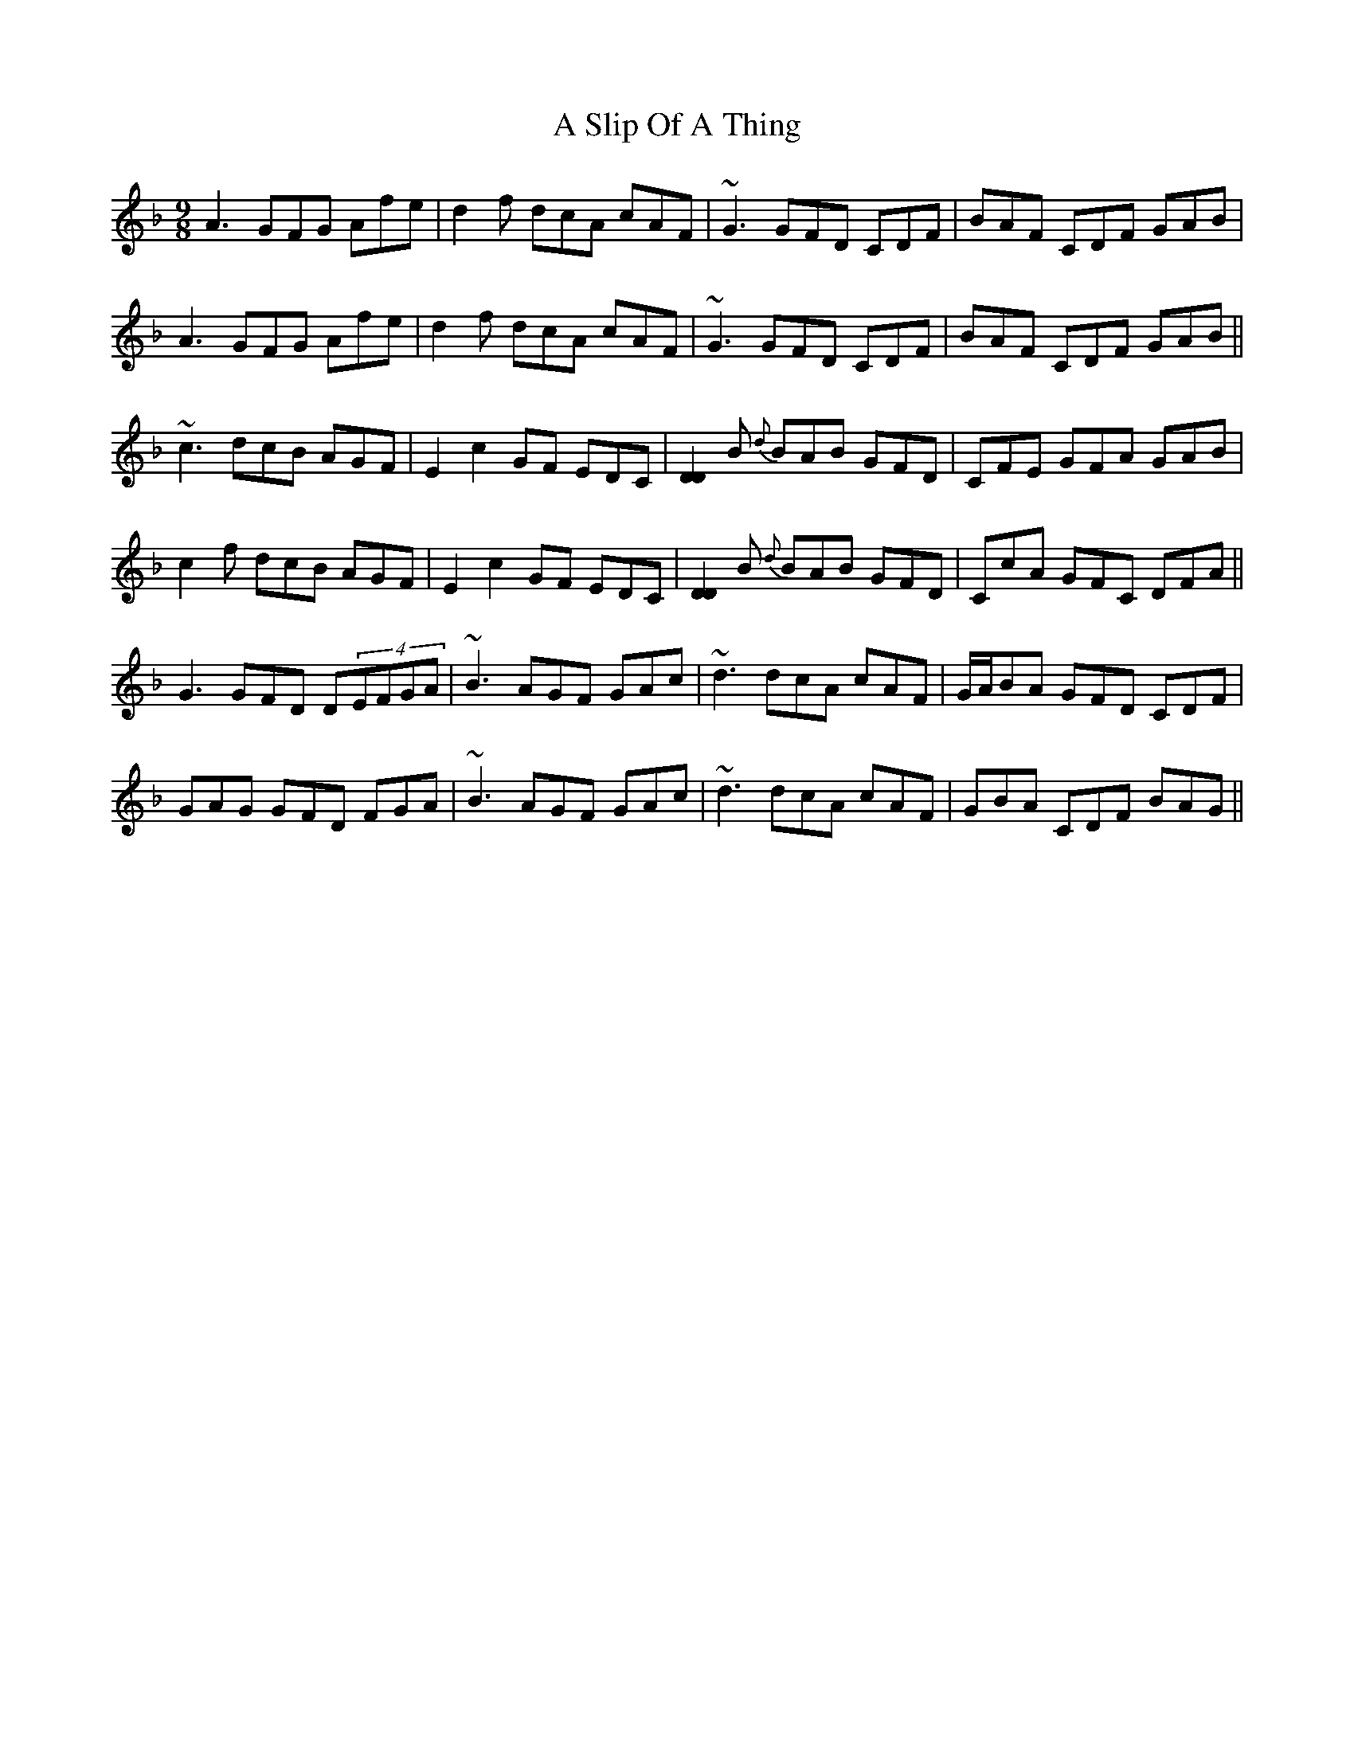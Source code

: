 X: 352
T: A Slip Of A Thing
R: slip jig
M: 9/8
K: Fmajor
A3 GFG Afe|d2f dcA cAF|~G3 GFD CDF|BAF CDF GAB|
A3 GFG Afe|d2f dcA cAF|~G3 GFD CDF|BAF CDF GAB||
~c3 dcB AGF|E2 c2 GF EDC|[D2D2]B {d}BAB GFD|CFE GFA GAB|
c2f dcB AGF|E2 c2 GF EDC|[D2D2]B {d}BAB GFD|CcA GFC DFA||
G3 GFD D(4EFGA|~B3 AGF GAc|~d3 dcA cAF|G/A/BA GFD CDF|
GAG GFD FGA|~B3 AGF GAc|~d3 dcA cAF|GBA CDF BAG||

